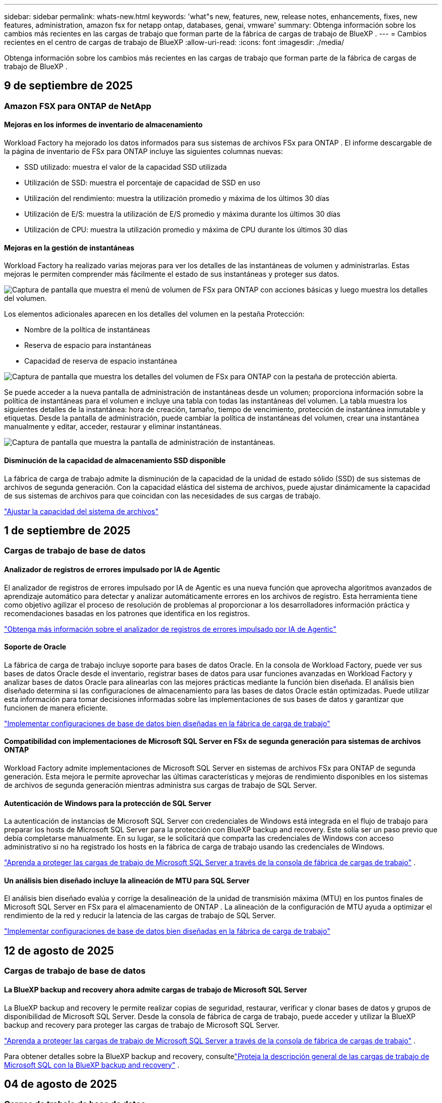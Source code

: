 ---
sidebar: sidebar 
permalink: whats-new.html 
keywords: 'what"s new, features, new, release notes, enhancements, fixes, new features, administration, amazon fsx for netapp ontap, databases, genai, vmware' 
summary: Obtenga información sobre los cambios más recientes en las cargas de trabajo que forman parte de la fábrica de cargas de trabajo de BlueXP . 
---
= Cambios recientes en el centro de cargas de trabajo de BlueXP
:allow-uri-read: 
:icons: font
:imagesdir: ./media/


[role="lead"]
Obtenga información sobre los cambios más recientes en las cargas de trabajo que forman parte de la fábrica de cargas de trabajo de BlueXP .



== 9 de septiembre de 2025



=== Amazon FSX para ONTAP de NetApp



==== Mejoras en los informes de inventario de almacenamiento

Workload Factory ha mejorado los datos informados para sus sistemas de archivos FSx para ONTAP . El informe descargable de la página de inventario de FSx para ONTAP incluye las siguientes columnas nuevas:

* SSD utilizado: muestra el valor de la capacidad SSD utilizada
* Utilización de SSD: muestra el porcentaje de capacidad de SSD en uso
* Utilización del rendimiento: muestra la utilización promedio y máxima de los últimos 30 días
* Utilización de E/S: muestra la utilización de E/S promedio y máxima durante los últimos 30 días
* Utilización de CPU: muestra la utilización promedio y máxima de CPU durante los últimos 30 días




==== Mejoras en la gestión de instantáneas

Workload Factory ha realizado varias mejoras para ver los detalles de las instantáneas de volumen y administrarlas. Estas mejoras le permiten comprender más fácilmente el estado de sus instantáneas y proteger sus datos.

image:screenshot-menu-view-volume-details.png["Captura de pantalla que muestra el menú de volumen de FSx para ONTAP con acciones básicas y luego muestra los detalles del volumen."]

Los elementos adicionales aparecen en los detalles del volumen en la pestaña Protección:

* Nombre de la política de instantáneas
* Reserva de espacio para instantáneas
* Capacidad de reserva de espacio instantánea


image:screenshot-volume-details-protection.png["Captura de pantalla que muestra los detalles del volumen de FSx para ONTAP con la pestaña de protección abierta."]

Se puede acceder a la nueva pantalla de administración de instantáneas desde un volumen; proporciona información sobre la política de instantáneas para el volumen e incluye una tabla con todas las instantáneas del volumen. La tabla muestra los siguientes detalles de la instantánea: hora de creación, tamaño, tiempo de vencimiento, protección de instantánea inmutable y etiquetas. Desde la pantalla de administración, puede cambiar la política de instantáneas del volumen, crear una instantánea manualmente y editar, acceder, restaurar y eliminar instantáneas.

image:screenshot-manage-snapshots-screen.png["Captura de pantalla que muestra la pantalla de administración de instantáneas."]



==== Disminución de la capacidad de almacenamiento SSD disponible

La fábrica de carga de trabajo admite la disminución de la capacidad de la unidad de estado sólido (SSD) de sus sistemas de archivos de segunda generación. Con la capacidad elástica del sistema de archivos, puede ajustar dinámicamente la capacidad de sus sistemas de archivos para que coincidan con las necesidades de sus cargas de trabajo.

link:https://docs.netapp.com/us-en/workload-fsx-ontap/increase-file-system-capacity.html["Ajustar la capacidad del sistema de archivos"]



== 1 de septiembre de 2025



=== Cargas de trabajo de base de datos



==== Analizador de registros de errores impulsado por IA de Agentic

El analizador de registros de errores impulsado por IA de Agentic es una nueva función que aprovecha algoritmos avanzados de aprendizaje automático para detectar y analizar automáticamente errores en los archivos de registro. Esta herramienta tiene como objetivo agilizar el proceso de resolución de problemas al proporcionar a los desarrolladores información práctica y recomendaciones basadas en los patrones que identifica en los registros.

link:https://docs.netapp.com/us-en/workload-databases/analyze-error-logs.html["Obtenga más información sobre el analizador de registros de errores impulsado por IA de Agentic"]



==== Soporte de Oracle

La fábrica de carga de trabajo incluye soporte para bases de datos Oracle. En la consola de Workload Factory, puede ver sus bases de datos Oracle desde el inventario, registrar bases de datos para usar funciones avanzadas en Workload Factory y analizar bases de datos Oracle para alinearlas con las mejores prácticas mediante la función bien diseñada. El análisis bien diseñado determina si las configuraciones de almacenamiento para las bases de datos Oracle están optimizadas. Puede utilizar esta información para tomar decisiones informadas sobre las implementaciones de sus bases de datos y garantizar que funcionen de manera eficiente.

link:https://docs.netapp.com/us-en/workload-databases/optimize-configurations.html["Implementar configuraciones de base de datos bien diseñadas en la fábrica de carga de trabajo"]



==== Compatibilidad con implementaciones de Microsoft SQL Server en FSx de segunda generación para sistemas de archivos ONTAP

Workload Factory admite implementaciones de Microsoft SQL Server en sistemas de archivos FSx para ONTAP de segunda generación. Esta mejora le permite aprovechar las últimas características y mejoras de rendimiento disponibles en los sistemas de archivos de segunda generación mientras administra sus cargas de trabajo de SQL Server.



==== Autenticación de Windows para la protección de SQL Server

La autenticación de instancias de Microsoft SQL Server con credenciales de Windows está integrada en el flujo de trabajo para preparar los hosts de Microsoft SQL Server para la protección con BlueXP backup and recovery. Este solía ser un paso previo que debía completarse manualmente. En su lugar, se le solicitará que comparta las credenciales de Windows con acceso administrativo si no ha registrado los hosts en la fábrica de carga de trabajo usando las credenciales de Windows.

link:https://docs.netapp.com/us-en/workload-databases/protect-sql-server.html["Aprenda a proteger las cargas de trabajo de Microsoft SQL Server a través de la consola de fábrica de cargas de trabajo"] .



==== Un análisis bien diseñado incluye la alineación de MTU para SQL Server

El análisis bien diseñado evalúa y corrige la desalineación de la unidad de transmisión máxima (MTU) en los puntos finales de Microsoft SQL Server en FSx para el almacenamiento de ONTAP . La alineación de la configuración de MTU ayuda a optimizar el rendimiento de la red y reducir la latencia de las cargas de trabajo de SQL Server.

link:https://docs.netapp.com/us-en/workload-databases/optimize-configurations.html["Implementar configuraciones de base de datos bien diseñadas en la fábrica de carga de trabajo"]



== 12 de agosto de 2025



=== Cargas de trabajo de base de datos



==== La BlueXP backup and recovery ahora admite cargas de trabajo de Microsoft SQL Server

La BlueXP backup and recovery le permite realizar copias de seguridad, restaurar, verificar y clonar bases de datos y grupos de disponibilidad de Microsoft SQL Server. Desde la consola de fábrica de carga de trabajo, puede acceder y utilizar la BlueXP backup and recovery para proteger las cargas de trabajo de Microsoft SQL Server.

link:https://docs.netapp.com/us-en/workload-databases/protect-sql-server.html["Aprenda a proteger las cargas de trabajo de Microsoft SQL Server a través de la consola de fábrica de cargas de trabajo"] .

Para obtener detalles sobre la BlueXP backup and recovery, consultelink:https://docs.netapp.com/us-en/bluexp-backup-recovery/br-use-mssql-protect-overview.html["Proteja la descripción general de las cargas de trabajo de Microsoft SQL con la BlueXP backup and recovery"^] .



== 04 de agosto de 2025



=== Cargas de trabajo de base de datos



==== Un análisis bien diseñado incluye la validación de clústeres de alta disponibilidad

El análisis bien diseñado ahora incluye validación para clústeres de alta disponibilidad. Esta validación verifica todas las configuraciones relacionadas con el clúster desde el lado del servidor, incluida la disponibilidad y configuración del disco en ambos nodos, la configuración del clúster de Windows y la preparación para la conmutación por error. Esto garantiza que el clúster de Windows esté configurado correctamente y pueda conmutar por error con éxito cuando sea necesario.

link:https://docs.netapp.com/us-en/workload-databases/optimize-configurations.html["Implementar configuraciones de base de datos bien diseñadas en la fábrica de carga de trabajo"]



==== Menú multinivel disponible para instancias

La consola de fábrica de carga de trabajo ahora incluye un menú de varios niveles para instancias. Este cambio proporciona una estructura de navegación más organizada e intuitiva para administrar instancias. Las opciones de menú para la administración de instancias incluyen ver el panel de instancias, ver bases de datos, crear una base de datos y crear un clon de espacio aislado.

image:manage-instance-table-menu.png["Una captura de pantalla del menú de la tabla de instancias con una estructura de menú de varios niveles. Seleccione el menú de la tabla de instancias y luego administre la instancia para ver bases de datos, crear una base de datos y crear un clon de espacio aislado."]



==== Nueva opción de autenticación para explorar ahorros

Cuando el `NT Authority\SYSTEM` Si el usuario no tiene permisos suficientes en Microsoft SQL Server, puede autenticarse con credenciales de SQL Server o agregar los permisos de SQL Server faltantes a `NT Authority\SYSTEM` .

link:https://docs.netapp.com/us-en/workload-databases/explore-savings.html["Explore los ahorros potenciales para sus entornos de bases de datos con Amazon FSx for NetApp ONTAP"]



== 03 de agosto de 2025



=== Amazon FSX para ONTAP de NetApp



==== Mejoras en la pestaña de relaciones de replicación

Hemos agregado varias columnas nuevas a la tabla de relaciones de replicación para brindarle más información sobre sus relaciones de replicación en la pestaña *Relaciones de replicación*. La tabla ahora incluye las siguientes columnas:

* Política de SnapMirror
* Sistema de archivos fuente
* Sistema de archivos de destino
* Estado de la relación
* Última hora de transferencia




==== Mejoras en la protección autónoma contra ransomware de NetApp con IA (ARP/AI)

Esta versión presenta el término actualizado "NetApp Autonomous Ransomware Protection con IA (ARP/AI)" para reflejar mejor la integración de la inteligencia artificial en nuestras capacidades de protección contra ransomware.

Además, se han realizado las siguientes mejoras en ARP/AI:

* ARP/AI a nivel de volumen: ahora puede habilitar ARP/AI a nivel de volumen, lo que le permite proteger volúmenes específicos dentro de sus sistemas de archivos FSx para ONTAP .
* Creación automática de instantáneas: puede configurar la política ARP/AI para tomar instantáneas automáticas y definir con qué frecuencia se toman instantáneas para volúmenes con ARP/AI habilitado, lo que mejora su estrategia de protección de datos.
* Instantáneas inmutables: ARP/AI ahora admite instantáneas inmutables, que no se pueden eliminar ni modificar, lo que proporciona una capa adicional de seguridad contra ataques de ransomware.
* Detección: incluye varios métodos de detección, como alta tasa de datos de entropía a nivel de volumen, tasa de creación de archivos, tasa de cambio de nombre de archivos, tasa de eliminación de archivos, análisis de comportamiento y extensiones de archivo nunca antes vistas que ayudan a detectar anomalías y posibles ataques de ransomware.


link:https://docs.netapp.com/us-en/workload-fsx-ontap/ransomware-protection.html["Proteja sus datos con la protección autónoma contra ransomware con IA (ARP/AI) de NetApp"]



==== Actualizaciones de análisis bien diseñadas

La fábrica de carga de trabajo ahora analiza su FSx para sistemas de archivos ONTAP para las siguientes configuraciones:

* Confiabilidad de los datos de retención a largo plazo: verifica si las etiquetas asignadas a la política de instantáneas del volumen de origen son idénticas a las etiquetas asignadas a la política de retención a largo plazo. Cuando las etiquetas son idénticas, la replicación de datos es confiable entre los volúmenes de origen y de destino.
* Protección autónoma contra ransomware con IA (ARP/AI) de NetApp : comprueba si ARP/AI está habilitado en sus sistemas de archivos. Esta función le ayuda a detectar y recuperarse de ataques de ransomware.


link:https://docs.netapp.com/us-en/workload-fsx-ontap/improve-configurations.html["Visualice el estado de buena arquitectura de sus sistemas de archivos FSx para ONTAP"]



==== Descartar una configuración del análisis bien diseñado

Ahora puede descartar una o más configuraciones del análisis bien diseñado. Esto le permite ignorar configuraciones específicas que no desea abordar en este momento.

link:https://docs.netapp.com/us-en/workload-fsx-ontap/improve-configurations.html["Descartar una configuración del análisis bien diseñado"]



==== Compatibilidad de Terraform con la creación de enlaces

Ahora puede usar Terraform desde Codebox para crear un enlace para la asociación con un sistema de archivos FSx para ONTAP . Esta funcionalidad es para los usuarios que crean enlaces manualmente.

link:https://docs.netapp.com/us-en/workload-fsx-ontap/create-link.html["Conéctese a un sistema de archivos FSx para ONTAP con un enlace Lambda"]



==== Nueva compatibilidad regional para explorar ahorros en almacenamiento

Las siguientes nuevas regiones ahora son compatibles para explorar ahorros para Amazon Elastic Block Store (EBS), FSx para Windows File Server y Elastic File Systems (EFS):

* México
* Tailandia




==== Mejoras en la creación y gestión de recursos compartidos SMB/CIFS

Ahora puede crear recursos compartidos SMB/CIFS que apunten a directorios dentro de un volumen. Dentro del volumen, podrás ver qué recursos compartidos existen, a dónde apuntan y los permisos otorgados a usuarios y grupos específicos.

Para los volúmenes de protección de datos, el flujo de creación de un recurso compartido SMB/CIFS ahora incluye la creación de una ruta de unión al volumen para fines de montaje.

link:https://review.docs.netapp.com/us-en/workload-fsx-ontap_grogu-5684-wa-dismiss/manage-cifs-share.html#create-a-cifs-share-for-a-volume["Crear un recurso compartido CIFS para un volumen"]



=== Cargas de trabajo de



==== Soporte mejorado del asesor de migración para Amazon Elastic VMWare Service

El asesor de migración de Amazon Elastic VMware Service ahora admite la implementación y el montaje automáticos de su sistema de archivos Amazon FSx for NetApp ONTAP . Esto le permite comenzar a implementar sus máquinas virtuales en FSx para sistemas de archivos ONTAP cuando se complete la migración al entorno de Amazon EVS.

https://docs.netapp.com/us-en/workload-vmware/launch-migration-advisor-evs-manual.html["Cree un plan de implementación para Amazon EVS utilizando el asesor de migración"]



==== Calcule el ahorro de costos al migrar a Amazon Elastic VMware Service

Ahora puede explorar los ahorros potenciales que obtendrá al migrar sus cargas de trabajo de VMware a Amazon Elastic VMware Service (EVS). La calculadora de ahorros le permite comparar los costos de usar Amazon EVS con y sin Amazon FSx for NetApp ONTAP como almacenamiento subyacente. La calculadora muestra ahorros potenciales en tiempo real a medida que ajusta las características de su entorno.

https://docs.netapp.com/us-en/workload-vmware/calculate-evs-savings.html["Explore los ahorros de Amazon Elastic VMware Service con la BlueXP workload factory"]



=== Cargas de trabajo GenAI



==== Almacenamiento seguro para resultados de datos estructurados

Si los resultados de la consulta del chatbot contienen datos estructurados, GenAI puede almacenar los resultados en un bucket de Amazon S3. Cuando estos resultados se almacenan en un bucket S3, puedes descargarlos utilizando el enlace de descarga dentro de la sesión de chat.

link:https://docs.netapp.com/us-en/workload-genai/knowledge-base/create-knowledgebase.html["Cree una base de conocimientos de GenAI"]



==== Disponibilidad del servidor MCP

NetApp ahora proporciona un servidor de Protocolo de contexto de modelo (MCP) con una BlueXP workload factory para GenAI. Puede instalar el servidor localmente para permitir que los clientes MCP externos descubran y recuperen resultados de consultas de una base de conocimiento GenAI.

link:https://github.com/NetApp/mcp/tree/main/NetApp-KnowledgeBase-MCP-server["Servidor GenAI MCP de la fábrica de carga de trabajo de NetApp"^]



== 30 de junio de 2025



=== Cargas de trabajo de base de datos



==== Compatibilidad con el servicio de notificación de fábrica de carga de trabajo de BlueXP

El servicio de notificaciones de la fábrica de cargas de trabajo de BlueXP permite que esta envíe notificaciones al servicio de alertas de BlueXP o a un tema de Amazon SNS. Las notificaciones enviadas a las alertas de BlueXP aparecen en el panel de alertas de BlueXP. Cuando la fábrica de cargas de trabajo publica notificaciones en un tema de Amazon SNS, los suscriptores del tema (como usuarios u otras aplicaciones) reciben las notificaciones en los endpoints configurados para el tema (como correos electrónicos o mensajes SMS).

link:https://docs.netapp.com/us-en/workload-setup-admin/configure-notifications.html["Configurar las notificaciones de fábrica de la carga de trabajo de BlueXP"^]

La fábrica de carga de trabajo proporciona las siguientes notificaciones para las bases de datos:

* Informe bien diseñado
* Implementación del host




==== Mejora de incorporación para el registro de instancias

Workload Factory para bases de datos ha mejorado su proceso de incorporación para registrar instancias que se ejecutan en Amazon FSx for NetApp ONTAP .  Ahora puedes seleccionar instancias en masa para registrarlas.  Una vez que se registra una instancia, puede crear y administrar recursos de base de datos dentro de la consola de fábrica de carga de trabajo.

link:https://docs.netapp.com/us-en/workload-databases/manage-instance.html["Gestión de instancias"]



==== Análisis y corrección del tiempo de espera de E/S de múltiples rutas de Microsoft

El estado bien diseñado para sus instancias de base de datos ahora incluye el análisis y la corrección de la configuración de tiempo de espera de E/S de múltiples rutas de Microsoft (MPIO).  Establecer el tiempo de espera de MPIO en 60 segundos garantiza la conectividad y la estabilidad del almacenamiento de FSx para ONTAP durante las conmutaciones por error.  Si la configuración de MPIO no se establece correctamente, la fábrica de carga de trabajo proporcionará una solución para establecer el valor de tiempo de espera de MPIO en 60 segundos.

link:https://docs.netapp.com/us-en/workload-databases/optimize-configurations.html["Implementar configuraciones de base de datos bien diseñadas en la fábrica de carga de trabajo"]



==== Mejoras en los gráficos en el inventario de instancias

Desde la pantalla de inventario de instancias, varios gráficos de utilización de recursos como rendimiento e IOPS ahora muestran 7 días de datos para que pueda monitorear el rendimiento de los nodos SQL desde la consola de fábrica de carga de trabajo de manera más eficiente.  Las métricas de rendimiento recopiladas de los nodos SQL se guardarán en Amazon CloudWatch, que puede usarse para Logs Insights o para integrarse con otros servicios analíticos en su entorno.

Desde las pestañas Instancias y Bases de datos dentro del inventario, hemos mejorado la descripción y visualización para la protección.



==== Compatibilidad con la autenticación de Windows en la fábrica de carga de trabajo

Ahora la fábrica de carga de trabajo admite la autenticación de SQL Server mediante usuarios autenticados de Windows para registrar instancias y beneficiarse de las funciones de administración.

link:https://docs.netapp.com/us-en/workload-databases/register-instance.html["Registrar instancias en la fábrica de carga de trabajo para bases de datos"]



== 29 de junio de 2025



=== Amazon FSX para ONTAP de NetApp



==== Compatibilidad con el servicio de notificación de fábrica de carga de trabajo de BlueXP

El servicio de notificaciones de la fábrica de cargas de trabajo de BlueXP permite que esta envíe notificaciones al servicio de alertas de BlueXP o a un tema de Amazon SNS. Las notificaciones enviadas a las alertas de BlueXP aparecen en el panel de alertas de BlueXP. Cuando la fábrica de cargas de trabajo publica notificaciones en un tema de Amazon SNS, los suscriptores del tema (como usuarios u otras aplicaciones) reciben las notificaciones en los endpoints configurados para el tema (como correos electrónicos o mensajes SMS).

link:https://docs.netapp.com/us-en/workload-setup-admin/configure-notifications.html["Configurar las notificaciones de fábrica de la carga de trabajo de BlueXP"^]



==== Mejoras en el panel de almacenamiento

El panel de Almacenamiento de la consola de Workload Factory incluye nuevas tarjetas para oportunidades de ahorro. La tarjeta en la parte superior del panel muestra la cantidad de oportunidades de ahorro para entornos de almacenamiento que se ejecutan en Amazon Elastic Block Store (EBS), Amazon FSx para Windows File Server y Amazon Elastic File Systems (EFS). En la parte inferior del panel, tres nuevas tarjetas muestran oportunidades de ahorro por servicio de almacenamiento de Amazon: EBS, FSx para Windows File Server y EFS. En todas las tarjetas, puede explorar las oportunidades de ahorro con más detalle.

Desde la tarjeta de cobertura de protección de FSx for ONTAP y la tarjeta de estado de la relación de replicación, puede investigar si hay volúmenes parcialmente protegidos en sus sistemas de archivos de FSx for ONTAP, así como investigar problemas con las relaciones de replicación. En ambos casos, puede tomar medidas para resolver los problemas.



==== Mejoras en la pestaña de volumen

La pestaña Volúmenes de la consola de Workload Factory se ha mejorado para ofrecer una vista más completa de los sistemas de archivos de FSx for ONTAP. Las mejoras incluyen nuevas tarjetas para la capacidad de SSD, el pool de capacidad y la protección autónoma contra ransomware de NetApp con IA (ARP/IA). Estas tarjetas resumen la utilización de la capacidad y la protección ARP/IA de todos los volúmenes del sistema de archivos.



==== Compatibilidad con la segunda generación de Amazon FSx para sistemas de archivos NetApp ONTAP

Workload Factory ahora es compatible con los sistemas de archivos Amazon FSx for NetApp ONTAP de segunda generación. Puede crear, administrar y supervisar sistemas de archivos de segunda generación en la consola de Workload Factory. Se admiten todas las nuevas regiones comerciales.

link:https://docs.netapp.com/us-en/workload-fsx-ontap/create-file-system.html["Crear un sistema de archivos de segunda generación en la fábrica de carga de trabajo"]



==== Compatibilidad con el volumen FlexVol para reequilibrar la capacidad del volumen

Los volúmenes FlexVol se pueden detectar desde la consola de Workload Factory. Puede consultar el balance de sus volúmenes FlexVol y reequilibrarlos para redistribuir la capacidad cuando se produzcan desequilibrios con el tiempo debido a la adición de nuevos archivos y su crecimiento.

link:https://docs.netapp.com/us-en/workload-fsx-ontap/rebalance-volume.html["Reequilibrar la capacidad de un volumen FlexVol"]



==== Actualización de terminología

El término "Protección autónoma contra ransomware" (ARP) se ha actualizado a "Protección autónoma contra ransomware de NetApp con IA" (ARP/AI) en la consola de fábrica de carga de trabajo.



==== ARP/AI habilitado de forma predeterminada para nuevos volúmenes

Al crear un nuevo volumen en la consola de la fábrica de cargas de trabajo, la Protección Autónoma contra Ransomware con IA (ARP/IA) de NetApp se habilita de forma predeterminada si el sistema de archivos tiene una política ARP/IA. Esto significa que el volumen se protege automáticamente contra ataques de ransomware mediante capacidades de detección y respuesta basadas en IA.

link:https://docs.netapp.com/us-en/workload-fsx-ontap/create-volume.html["Crear un volumen en la fábrica de carga de trabajo"]



==== Soporte de replicación para archivos inmutables

La fábrica de cargas de trabajo permite replicar volúmenes inmutables de un sistema FSx for ONTAP a otro sistema de archivos FSx for ONTAP para proteger datos críticos de borrados accidentales o ataques maliciosos como ransomware. El volumen de destino y su sistema de archivos host serán inmutables o estarán bloqueados, y los datos del sistema de archivos de destino no podrán modificarse ni eliminarse hasta que finalice el periodo de retención.

link:https://docs.netapp.com/us-en/workload-fsx-ontap/create-replication.html["Aprenda a crear una relación de replicación"]



==== Administrar la función de ejecución de IAM y los permisos durante la creación del enlace

Ahora puede administrar el rol de ejecución de IAM y su política de permisos asociada al crear un enlace en la consola de Workload Factory. Un enlace establece la conectividad entre su cuenta de Workload Factory y uno o más sistemas de archivos de FSx for ONTAP. Tiene dos opciones para asignar el rol de ejecución de IAM y los permisos de enlace: automáticamente o proporcionados por el usuario. Administrar el rol de ejecución y su política de permisos asociada en Workload Factory significa que ya no necesita usar código de terceros.

link:https://docs.netapp.com/us-en/workload-fsx-ontap/create-link.html["Conéctese a un sistema de archivos FSx para ONTAP con un enlace Lambda"]



=== Cargas de trabajo de



==== Presentamos el soporte del asesor de migración para Amazon Elastic VMWare Service

La fábrica de cargas de trabajo de BlueXP para VMware ahora es compatible con Amazon Elastic VMware Service. Puede migrar rápidamente sus cargas de trabajo locales de VMware a Amazon Elastic VMware Service con el asesor de migración, optimizando así los costos y brindando un mayor control sobre su entorno VMware sin necesidad de refactorizar ni reestructurar sus aplicaciones.

https://docs.netapp.com/us-en/workload-vmware/launch-migration-advisor-evs-manual.html["Cree un plan de implementación para Amazon EVS utilizando el asesor de migración"]



=== Cargas de trabajo GenAI



==== Compatibilidad con fuentes de datos alojadas en sistemas de archivos NFS/SMB genéricos

Ahora puede agregar una fuente de datos desde un recurso compartido SMB o NFS genérico. Esto le permite incluir archivos almacenados en volúmenes alojados por sistemas de archivos distintos de Amazon FSx para NetApp ONTAP.

https://docs.netapp.com/us-en/workload-genai/knowledge-base/create-knowledgebase.html#add-data-sources-to-the-knowledge-base["Agregar fuentes de datos a una base de conocimientos"]

https://docs.netapp.com/us-en/workload-genai/connector/define-connector.html#add-data-sources-to-the-connector["Agregar fuentes de datos a un conector"]



=== Configuración y administración



==== Actualización de permisos para bases de datos

El siguiente permiso ahora está disponible en modo de solo lectura para bases de datos:  `cloudwatch:GetMetricData` .

https://docs.netapp.com/us-en/workload-setup-admin/permissions-reference.html#change-log["Log de cambios de referencia de permisos"]



==== Compatibilidad con el servicio de notificación de fábrica de carga de trabajo de BlueXP

El servicio de notificaciones de la fábrica de cargas de trabajo de BlueXP permite que esta envíe notificaciones al servicio de alertas de BlueXP o a un tema de Amazon SNS. Las notificaciones enviadas a las alertas de BlueXP aparecen en el panel de alertas de BlueXP. Cuando la fábrica de cargas de trabajo publica notificaciones en un tema de Amazon SNS, los suscriptores del tema (como usuarios u otras aplicaciones) reciben las notificaciones en los endpoints configurados para el tema (como correos electrónicos o mensajes SMS).

https://docs.netapp.com/us-en/workload-setup-admin/configure-notifications.html["Configurar las notificaciones de fábrica de la carga de trabajo de BlueXP"]
